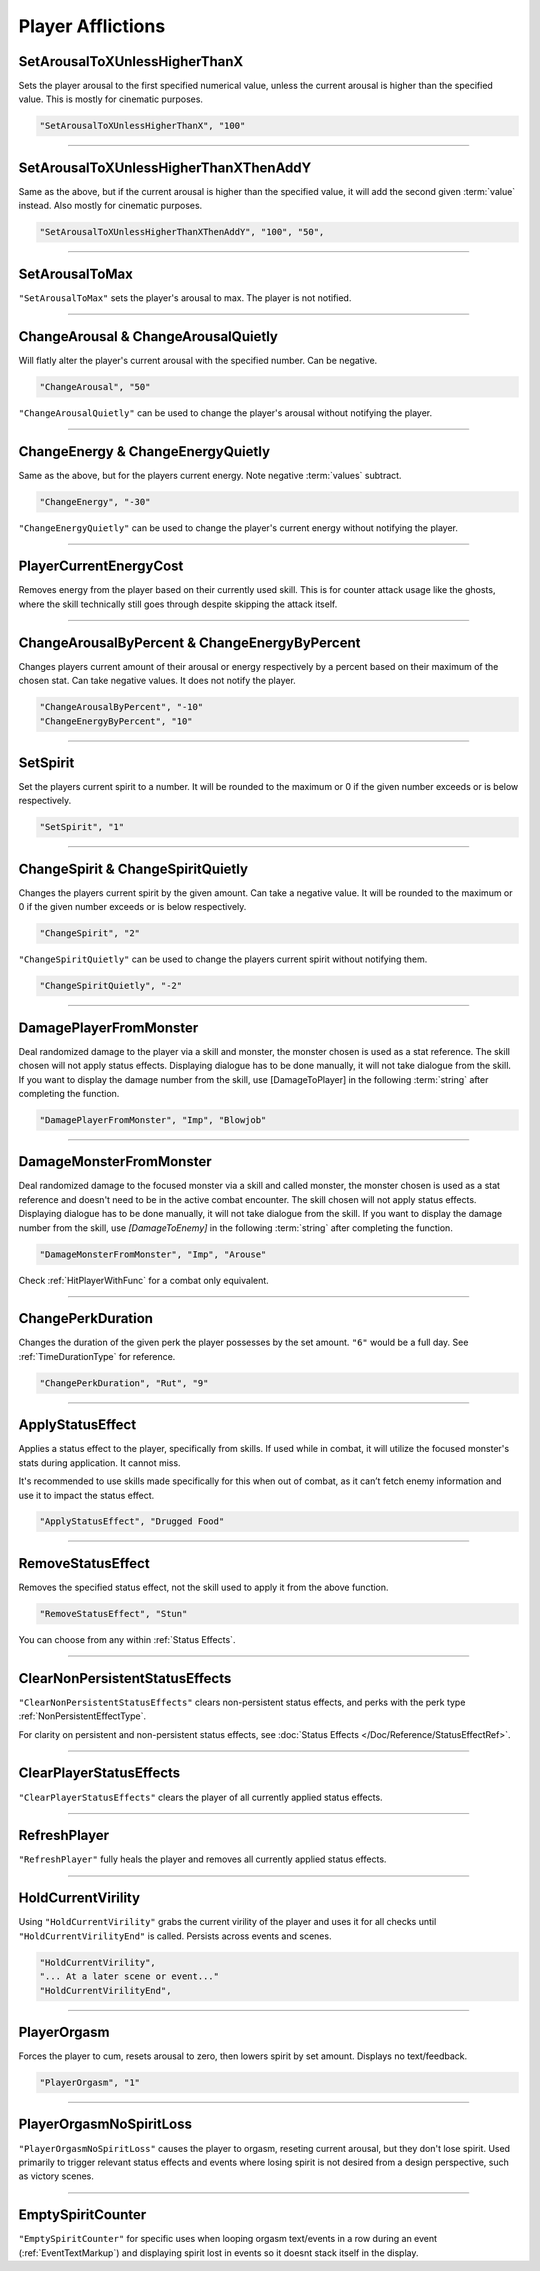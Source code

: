 **Player Afflictions**
=======================

.. seealso:: 

    For afflictions that can only be applied in combat, see :doc:`Player Combat Afflictions </Doc/Functions/CombatOnly/PlayerCombatAfflictions>`.

**SetArousalToXUnlessHigherThanX**
-----------------------------------

Sets the player arousal to the first specified numerical value, unless the current arousal is higher than the specified value.
This is mostly for cinematic purposes.

.. code-block:: javascript

  "SetArousalToXUnlessHigherThanX", "100"

----

**SetArousalToXUnlessHigherThanXThenAddY**
-------------------------------------------

Same as the above, but if the current arousal is higher than the specified value, it will add the second given :term:`value` instead.
Also mostly for cinematic purposes.

.. code-block:: javascript

 "SetArousalToXUnlessHigherThanXThenAddY", "100", "50",

----

**SetArousalToMax**
--------------------

``"SetArousalToMax"`` sets the player's arousal to max. The player is not notified.

----

**ChangeArousal & ChangeArousalQuietly**
-----------------------------------------

Will flatly alter the player's current arousal with the specified number. Can be negative.

.. code-block:: javascript

  "ChangeArousal", "50"

``"ChangeArousalQuietly"`` can be used to change the player's arousal without notifying the player.

----

**ChangeEnergy & ChangeEnergyQuietly**
---------------------------------------

Same as the above, but for the players current energy. Note negative :term:`values` subtract.

.. code-block:: javascript

  "ChangeEnergy", "-30"

``"ChangeEnergyQuietly"`` can be used to change the player's current energy without notifying the player.

----

**PlayerCurrentEnergyCost**
---------------------------------------

Removes energy from the player based on their currently used skill. This is for counter attack usage like the ghosts, where the skill technically still goes through despite skipping the attack itself.

----

**ChangeArousalByPercent & ChangeEnergyByPercent**
---------------------------------------------------

Changes players current amount of their arousal or energy respectively by a percent based on their maximum of the chosen stat. Can take negative values.
It does not notify the player.

.. code-block:: javascript

  "ChangeArousalByPercent", "-10"
  "ChangeEnergyByPercent", "10"

----

**SetSpirit**
--------------

Set the players current spirit to a number. It will be rounded to the maximum or 0 if the given number exceeds or is below respectively.

.. code-block:: javascript

  "SetSpirit", "1"

----

**ChangeSpirit & ChangeSpiritQuietly**
---------------------------------------

Changes the players current spirit by the given amount. Can take a negative value.
It will be rounded to the maximum or 0 if the given number exceeds or is below respectively.

.. code-block:: javascript

  "ChangeSpirit", "2"

``"ChangeSpiritQuietly"`` can be used to change the players current spirit without notifying them.

.. code-block:: javascript

  "ChangeSpiritQuietly", "-2"

----

.. _DamagePlayerFromMonsterFunc:

**DamagePlayerFromMonster**
----------------------------

Deal randomized damage to the player via a skill and monster, the monster chosen is used as a stat reference.
The skill chosen will not apply status effects. Displaying dialogue has to be done manually, it will not take dialogue from the skill.
If you want to display the damage number from the skill, use [DamageToPlayer] in the following :term:`string` after completing the function.

.. code-block:: javascript

  "DamagePlayerFromMonster", "Imp", "Blowjob"

----

.. _DamageMonsterFromMonsterFunc:

**DamageMonsterFromMonster**
----------------------------

Deal randomized damage to the focused monster via a skill and called monster, the monster chosen is used as a stat reference and doesn't need to be in the active combat encounter.
The skill chosen will not apply status effects. Displaying dialogue has to be done manually, it will not take dialogue from the skill.
If you want to display the damage number from the skill, use `[DamageToEnemy]` in the following :term:`string` after completing the function.

.. code-block:: javascript

  "DamageMonsterFromMonster", "Imp", "Arouse"

Check :ref:`HitPlayerWithFunc` for a combat only equivalent.

----

**ChangePerkDuration**
-----------------------

Changes the duration of the given perk the player possesses by the set amount. ``"6"`` would be a full day. See :ref:`TimeDurationType` for reference.

.. code-block:: javascript

    "ChangePerkDuration", "Rut", "9"

----

**ApplyStatusEffect**
----------------------

Applies a status effect to the player, specifically from skills. If used while in combat, it will utilize the focused monster's stats during application.
It cannot miss.

It's recommended to use skills made specifically for this when out of combat, as it can’t fetch enemy information and use it to impact the status effect.

.. code-block:: javascript

  "ApplyStatusEffect", "Drugged Food"

----

**RemoveStatusEffect**
-----------------------

Removes the specified status effect, not the skill used to apply it from the above function.

.. code-block:: javascript

   "RemoveStatusEffect", "Stun"

You can choose from any within :ref:`Status Effects`.

----

**ClearNonPersistentStatusEffects**
------------------------------------

``"ClearNonPersistentStatusEffects"`` clears non-persistent status effects, and perks with the perk type :ref:`NonPersistentEffectType`.

For clarity on persistent and non-persistent status effects, see :doc:`Status Effects </Doc/Reference/StatusEffectRef>`.

----

**ClearPlayerStatusEffects**
-----------------------------

``"ClearPlayerStatusEffects"`` clears the player of all currently applied status effects.

----

**RefreshPlayer**
------------------

``"RefreshPlayer"`` fully heals the player and removes all currently applied status effects.

----

**HoldCurrentVirility**
------------------------

Using ``"HoldCurrentVirility"`` grabs the current virility of the player and uses it for all checks until ``"HoldCurrentVirilityEnd"`` is called.
Persists across events and scenes.

.. code-block:: javascript

  "HoldCurrentVirility",
  "... At a later scene or event..."
  "HoldCurrentVirilityEnd",

----

**PlayerOrgasm**
-----------------

Forces the player to cum, resets arousal to zero, then lowers spirit by set amount. Displays no text/feedback.

.. code-block:: javascript

  "PlayerOrgasm", "1"

----

**PlayerOrgasmNoSpiritLoss**
-----------------------------

``"PlayerOrgasmNoSpiritLoss"`` causes the player to orgasm, reseting current arousal, but they don't lose spirit.
Used primarily to trigger relevant status effects and events where losing spirit is not desired from a design perspective, such as victory scenes.

----

.. _EmptySpiritCounterFunc:

**EmptySpiritCounter**
-----------------------------

``"EmptySpiritCounter"`` for specific uses when looping orgasm text/events in a row during an event (:ref:`EventTextMarkup`) and displaying spirit lost in events so it doesnt stack itself in the display.
